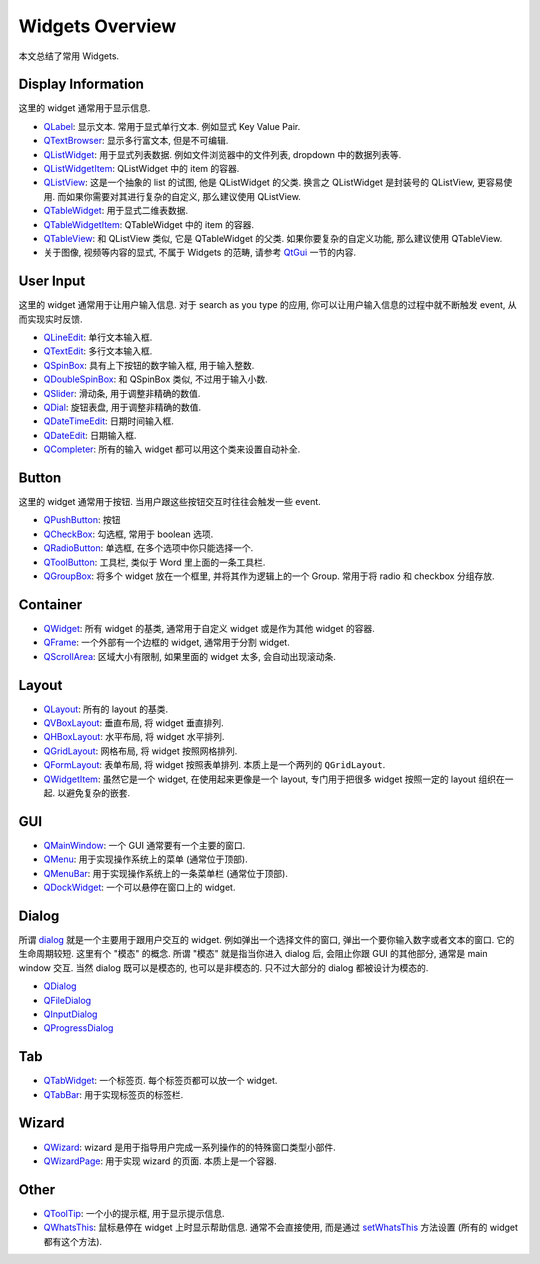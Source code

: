 Widgets Overview
==============================================================================
本文总结了常用 Widgets.


Display Information
------------------------------------------------------------------------------
这里的 widget 通常用于显示信息.

- `QLabel <https://doc.qt.io/qtforpython-6/PySide6/QtWidgets/QLabel.html>`_: 显示文本. 常用于显式单行文本. 例如显式 Key Value Pair.
- `QTextBrowser <https://doc.qt.io/qtforpython-6/PySide6/QtWidgets/QTextBrowser.html>`_: 显示多行富文本, 但是不可编辑.
- `QListWidget <https://doc.qt.io/qtforpython-6/PySide6/QtWidgets/QListWidget.html>`_: 用于显式列表数据. 例如文件浏览器中的文件列表, dropdown 中的数据列表等.
- `QListWidgetItem <https://doc.qt.io/qtforpython-6/PySide6/QtWidgets/QListWidgetItem.html>`_: QListWidget 中的 item 的容器.
- `QListView <https://doc.qt.io/qtforpython-6/PySide6/QtWidgets/QListView.html>`_: 这是一个抽象的 list 的试图, 他是 QListWidget 的父类. 换言之 QListWidget 是封装号的 QListView, 更容易使用. 而如果你需要对其进行复杂的自定义, 那么建议使用 QListView.
- `QTableWidget <https://doc.qt.io/qtforpython-6/PySide6/QtWidgets/QTableWidget.html>`_: 用于显式二维表数据.
- `QTableWidgetItem <https://doc.qt.io/qtforpython-6/PySide6/QtWidgets/QTableWidgetItem.html>`_: QTableWidget 中的 item 的容器.
- `QTableView <https://doc.qt.io/qtforpython-6/PySide6/QtWidgets/QTableView.html>`_: 和 QListView 类似, 它是 QTableWidget 的父类. 如果你要复杂的自定义功能, 那么建议使用 QTableView.
- 关于图像, 视频等内容的显式, 不属于 Widgets 的范畴, 请参考 `QtGui <https://doc.qt.io/qtforpython-6/PySide6/QtGui/index.html>`_ 一节的内容.


User Input
------------------------------------------------------------------------------
这里的 widget 通常用于让用户输入信息. 对于 search as you type 的应用, 你可以让用户输入信息的过程中就不断触发 event, 从而实现实时反馈.

- `QLineEdit <https://doc.qt.io/qtforpython-6/PySide6/QtWidgets/QLineEdit.html>`_: 单行文本输入框.
- `QTextEdit <https://doc.qt.io/qtforpython-6/PySide6/QtWidgets/QTextEdit.html>`_: 多行文本输入框.
- `QSpinBox <https://doc.qt.io/qtforpython-6/PySide6/QtWidgets/QSpinBox.html>`_: 具有上下按钮的数字输入框, 用于输入整数.
- `QDoubleSpinBox <https://doc.qt.io/qtforpython-6/PySide6/QtWidgets/QDoubleSpinBox.html#PySide6.QtWidgets.PySide6.QtWidgets.QDoubleSpinBox>`_: 和 QSpinBox 类似, 不过用于输入小数.
- `QSlider <https://doc.qt.io/qtforpython-6/PySide6/QtWidgets/QSlider.html>`_: 滑动条, 用于调整非精确的数值.
- `QDial <https://doc.qt.io/qtforpython-6/PySide6/QtWidgets/QDial.html>`_: 旋钮表盘, 用于调整非精确的数值.
- `QDateTimeEdit <https://doc.qt.io/qtforpython-6/PySide6/QtWidgets/QDateTimeEdit.html>`_: 日期时间输入框.
- `QDateEdit <https://doc.qt.io/qtforpython-6/PySide6/QtWidgets/QDateEdit.html>`_: 日期输入框.
- `QCompleter <https://doc.qt.io/qtforpython-6/PySide6/QtWidgets/QCompleter.html>`_: 所有的输入 widget 都可以用这个类来设置自动补全.


Button
------------------------------------------------------------------------------
这里的 widget 通常用于按钮. 当用户跟这些按钮交互时往往会触发一些 event.

- `QPushButton <https://doc.qt.io/qtforpython-6/PySide6/QtWidgets/QPushButton.html>`_: 按钮
- `QCheckBox <https://doc.qt.io/qtforpython-6/PySide6/QtWidgets/QCheckBox.html#PySide6.QtWidgets.PySide6.QtWidgets.QCheckBox>`_: 勾选框, 常用于 boolean 选项.
- `QRadioButton <https://doc.qt.io/qtforpython-6/PySide6/QtWidgets/QRadioButton.html#PySide6.QtWidgets.PySide6.QtWidgets.QRadioButton>`_: 单选框, 在多个选项中你只能选择一个.
- `QToolButton <https://doc.qt.io/qtforpython-6/PySide6/QtWidgets/QToolButton.html#PySide6.QtWidgets.PySide6.QtWidgets.QToolButton>`_: 工具栏, 类似于 Word 里上面的一条工具栏.
- `QGroupBox <https://doc.qt.io/qtforpython-6/PySide6/QtWidgets/QGroupBox.html>`_: 将多个 widget 放在一个框里, 并将其作为逻辑上的一个 Group. 常用于将 radio 和 checkbox 分组存放.


Container
------------------------------------------------------------------------------
- `QWidget <https://doc.qt.io/qtforpython-6/PySide6/QtWidgets/QWidget.html#PySide6.QtWidgets.PySide6.QtWidgets.QWidget>`_: 所有 widget 的基类, 通常用于自定义 widget 或是作为其他 widget 的容器.
- `QFrame <https://doc.qt.io/qtforpython-6/PySide6/QtWidgets/QFrame.html>`_: 一个外部有一个边框的 widget, 通常用于分割 widget.
- `QScrollArea <https://doc.qt.io/qtforpython-6/PySide6/QtWidgets/QScrollArea.html>`_: 区域大小有限制, 如果里面的 widget 太多, 会自动出现滚动条.


Layout
------------------------------------------------------------------------------
- `QLayout <https://doc.qt.io/qtforpython-6/PySide6/QtWidgets/QLayout.html>`_: 所有的 layout 的基类.
- `QVBoxLayout <https://doc.qt.io/qtforpython-6/PySide6/QtWidgets/QVBoxLayout.html>`_: 垂直布局, 将 widget 垂直排列.
- `QHBoxLayout <https://doc.qt.io/qtforpython-6/PySide6/QtWidgets/QHBoxLayout.html>`_: 水平布局, 将 widget 水平排列.
- `QGridLayout <https://doc.qt.io/qtforpython-6/PySide6/QtWidgets/QGridLayout.html>`_: 网格布局, 将 widget 按照网格排列.
- `QFormLayout <https://doc.qt.io/qtforpython-6/PySide6/QtWidgets/QFormLayout.html>`_: 表单布局, 将 widget 按照表单排列. 本质上是一个两列的 ``QGridLayout``.
- `QWidgetItem <https://doc.qt.io/qtforpython-6/PySide6/QtWidgets/QWidgetItem.html>`_: 虽然它是一个 widget, 在使用起来更像是一个 layout, 专门用于把很多 widget 按照一定的 layout 组织在一起. 以避免复杂的嵌套.


GUI
------------------------------------------------------------------------------
- `QMainWindow <https://doc.qt.io/qtforpython-6/PySide6/QtWidgets/QMainWindow.html>`_: 一个 GUI 通常要有一个主要的窗口.
- `QMenu <https://doc.qt.io/qtforpython-6/PySide6/QtWidgets/QMenu.html>`_: 用于实现操作系统上的菜单 (通常位于顶部).
- `QMenuBar <https://doc.qt.io/qtforpython-6/PySide6/QtWidgets/QMenuBar.html>`_: 用于实现操作系统上的一条菜单栏 (通常位于顶部).
- `QDockWidget <https://doc.qt.io/qtforpython-6/PySide6/QtWidgets/QDockWidget.html>`_: 一个可以悬停在窗口上的 widget.


Dialog
------------------------------------------------------------------------------
所谓 `dialog <https://doc.qt.io/qtforpython-6/PySide6/QtWidgets/QDialog.html#more>`_ 就是一个主要用于跟用户交互的 widget. 例如弹出一个选择文件的窗口, 弹出一个要你输入数字或者文本的窗口. 它的生命周期较短. 这里有个 "模态" 的概念. 所谓 "模态" 就是指当你进入 dialog 后, 会阻止你跟 GUI 的其他部分, 通常是 main window 交互. 当然 dialog 既可以是模态的, 也可以是非模态的. 只不过大部分的 dialog 都被设计为模态的.

- `QDialog <https://doc.qt.io/qtforpython-6/PySide6/QtWidgets/QDialog.html>`_
- `QFileDialog <https://doc.qt.io/qtforpython-6/PySide6/QtWidgets/QFileDialog.html>`_
- `QInputDialog <https://doc.qt.io/qtforpython-6/PySide6/QtWidgets/QInputDialog.html>`_
- `QProgressDialog <https://doc.qt.io/qtforpython-6/PySide6/QtWidgets/QProgressDialog.html>`_


Tab
------------------------------------------------------------------------------
- `QTabWidget <https://doc.qt.io/qtforpython-6/PySide6/QtWidgets/QTabWidget.html>`_: 一个标签页. 每个标签页都可以放一个 widget.
- `QTabBar <https://doc.qt.io/qtforpython-6/PySide6/QtWidgets/QTabBar.html>`_: 用于实现标签页的标签栏.


Wizard
------------------------------------------------------------------------------
- `QWizard <https://doc.qt.io/qtforpython-6/PySide6/QtWidgets/QWizard.html>`_: wizard 是用于指导用户完成一系列操作的的特殊窗口类型小部件.
- `QWizardPage <https://doc.qt.io/qtforpython-6/PySide6/QtWidgets/QWizardPage.html>`_: 用于实现 wizard 的页面. 本质上是一个容器.



Other
------------------------------------------------------------------------------
- `QToolTip <https://doc.qt.io/qtforpython-6/PySide6/QtWidgets/QToolTip.html>`_: 一个小的提示框, 用于显示提示信息.
- `QWhatsThis <https://doc.qt.io/qtforpython-6/PySide6/QtWidgets/QWhatsThis.html>`_: 鼠标悬停在 widget 上时显示帮助信息. 通常不会直接使用, 而是通过 `setWhatsThis <https://doc.qt.io/qtforpython-6/PySide6/QtWidgets/QWidget.html#PySide6.QtWidgets.PySide6.QtWidgets.QWidget.setWhatsThis>`_ 方法设置 (所有的 widget 都有这个方法).
